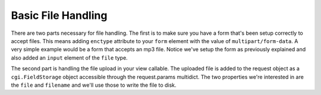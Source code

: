 Basic File Handling
-------------------

There are two parts necessary for file handling.  The first is to make sure you have a form that's been setup correctly to accept files.  This means adding ``enctype`` attribute to your ``form`` element with the value of ``multipart/form-data``.  A very simple example would be a form that accepts an mp3 file.  Notice we've setup the form as previously explained and also added an ``input`` element of the ``file`` type.

.. code-block:: html
    :linenos:
    
    <form action='.' method="post" accept-charset="utf-8" enctype="multipart/form-data"> 
        
        <label for="mp3">Mp3</label> 
        <input id="mp3" name="mp3" type="file" value="" /> 
        
        <input type='submit' value="submit" /> 
    </form>

The second part is handling the file upload in your view callable.  The uploaded file is added to the request object as a ``cgi.FieldStorage`` object accessible through the request.params multidict.  The two properties we're interested in are the ``file`` and ``filename`` and we'll use those to write the file to disk.

.. code-block:: python
    :linenos:
    
    # Note that there are many form libraries available for Pyramid
    # so in this example all form handling besides the actual file handling
    # is pseudo code.
    
    def store_mp3_view(request):
        form = MP3Form(request.params)
        
        if request.method == 'POST' and form.validate():
        
            # param.filename contains the name of the file in string format.
            filename = request.params['mp3'].filename
            
            # param.file contains the actual file data which needs to be
            # written to stored somewhere.            
            file_data = request.params['mp3'].file
            
            # Using the filename like this without cleaning it is very
            # insecure so please keep that in mind when writing your own
            # file handling.
            file_path = '/tmp/%s' % filename
            file_obj = open(filepath, 'w')
            
            # Finally write the object to disk
            file_obj.write(file_data)
            file_obj.close()
            
            return HTTPFound(location=route_url('mp3_view', request))
            
        return {'form': form}
        
   